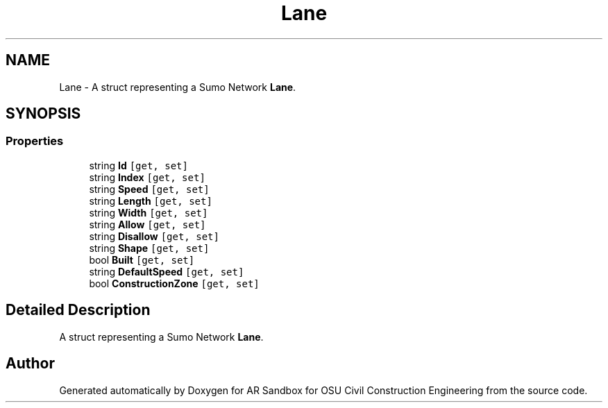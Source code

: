 .TH "Lane" 3 "Mon Jun 10 2019" "Version 2.0" "AR Sandbox for OSU Civil Construction Engineering" \" -*- nroff -*-
.ad l
.nh
.SH NAME
Lane \- A struct representing a Sumo Network \fBLane\fP\&.  

.SH SYNOPSIS
.br
.PP
.SS "Properties"

.in +1c
.ti -1c
.RI "string \fBId\fP\fC [get, set]\fP"
.br
.ti -1c
.RI "string \fBIndex\fP\fC [get, set]\fP"
.br
.ti -1c
.RI "string \fBSpeed\fP\fC [get, set]\fP"
.br
.ti -1c
.RI "string \fBLength\fP\fC [get, set]\fP"
.br
.ti -1c
.RI "string \fBWidth\fP\fC [get, set]\fP"
.br
.ti -1c
.RI "string \fBAllow\fP\fC [get, set]\fP"
.br
.ti -1c
.RI "string \fBDisallow\fP\fC [get, set]\fP"
.br
.ti -1c
.RI "string \fBShape\fP\fC [get, set]\fP"
.br
.ti -1c
.RI "bool \fBBuilt\fP\fC [get, set]\fP"
.br
.ti -1c
.RI "string \fBDefaultSpeed\fP\fC [get, set]\fP"
.br
.ti -1c
.RI "bool \fBConstructionZone\fP\fC [get, set]\fP"
.br
.in -1c
.SH "Detailed Description"
.PP 
A struct representing a Sumo Network \fBLane\fP\&. 



.SH "Author"
.PP 
Generated automatically by Doxygen for AR Sandbox for OSU Civil Construction Engineering from the source code\&.
